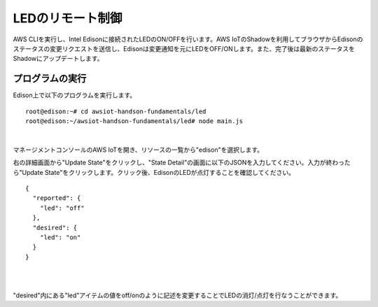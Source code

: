 ===================
 LEDのリモート制御
===================

AWS CLIを実行し、Intel Edisonに接続されたLEDのON/OFFを行います。AWS IoTのShadowを利用してブラウザからEdisonのステータスの変更リクエストを送信し、Edisonは変更通知を元にLEDをOFF/ONします。また、完了後は最新のステータスをShadowにアップデートします。

.. image:: images/senario2.png



プログラムの実行
================

Edison上で以下のプログラムを実行します。

::
   
  root@edison:~# cd awsiot-handson-fundamentals/led
  root@edison:~/awsiot-handson-fundamentals/led# node main.js

|          

マネージメントコンソールのAWS IoTを開き、リソースの一覧から"edison"を選択します。

右の詳細画面から"Update State"をクリックし、"State Detail"の画面に以下のJSONを入力してください。入力が終わったら"Update State"をクリックします。クリック後、EdisonのLEDが点灯することを確認してください。

::
   
   {
     "reported": {
       "led": "off"
     },
     "desired": {
       "led": "on"
     }
   }

|

.. image:: images/6-led-1.png

|   

"desired"内にある"led"アイテムの値をoff/onのように記述を変更することでLEDの消灯/点灯を行なうことができます。

